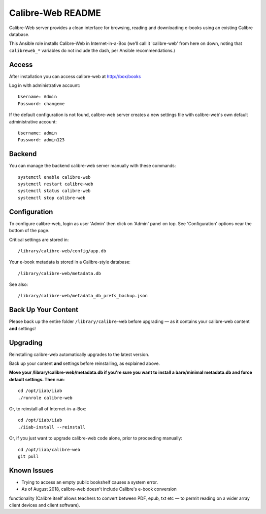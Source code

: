 ==================
Calibre-Web README
==================

Calibre-Web server provides a clean interface for browsing, reading and
downloading e-books using an existing Calibre database.

This Ansible role installs Calibre-Web in Internet-in-a-Box (we'll call it
'calibre-web' from here on down, noting that ``calibreweb_*`` variables do not
include the dash, per Ansible recommendations.)

Access
------

After installation you can access calibre-web at http://box/books

Log in with administrative account::

  Username: Admin
  Password: changeme

If the default configuration is not found, calibre-web server creates a
new settings file with calibre-web's own default administrative account::

  Username: admin
  Password: admin123

Backend
-------

You can manage the backend calibre-web server manually with these commands::

  systemctl enable calibre-web
  systemctl restart calibre-web
  systemctl status calibre-web
  systemctl stop calibre-web

Configuration
-------------

To configure calibre-web, login as user 'Admin' then click on 'Admin' panel on
top.  See 'Configuration' options near the bottom of the page.

Critical settings are stored in::

  /library/calibre-web/config/app.db

Your e-book metadata is stored in a Calibre-style database::

  /library/calibre-web/metadata.db

See also::

  /library/calibre-web/metadata_db_prefs_backup.json

Back Up Your Content
--------------------

Please back up the entire folder ``/library/calibre-web`` before upgrading —
as it contains your calibre-web content **and** settings!

Upgrading
---------

Reinstalling calibre-web automatically upgrades to the latest version.

Back up your content **and** settings before reinstalling, as explained above.

**Move your /library/calibre-web/metadata.db if you're sure you want to install
a bare/minimal metadata.db and force default settings.  Then run**::

  cd /opt/iiab/iiab
  ./runrole calibre-web
  
Or, to reinstall all of Internet-in-a-Box::

  cd /opt/iiab/iiab
  ./iiab-install --reinstall

Or, if you just want to upgrade calibre-web code alone, prior to proceeding
manually::

  cd /opt/iiab/calibre-web
  git pull

Known Issues
------------

* Trying to access an empty public bookshelf causes a system error.

* As of August 2018, calibre-web doesn't include Calibre's e-book conversion
functionality (Calibre itself allows teachers to convert between PDF, epub, txt
etc — to permit reading on a wider array client devices and client software).
